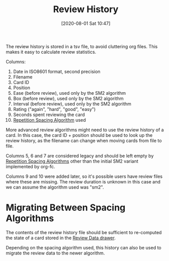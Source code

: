 #+TITLE: Review History
#+DATE: [2020-08-01 Sat 10:47]
#+KEYWORDS: fc

The review history is stored in a tsv file, to avoid cluttering org
files. This makes it easy to calculate review statistics.

Columns:
1. Date in ISO8601 format, second precision
2. Filename
3. Card ID
4. Position
5. Ease (before review), used only by the SM2 algorithm
6. Box (before review), used only by the SM2 algorithm
7. Interval (before review), used only by the SM2 algorithm
8. Rating ("again", "hard", "good", "easy")
9. Seconds spent reviewing the card
10. [[file:repetition_spacing_algorithm.org][Repetition Spacing Algorithm]] used

More advanced review algorithms might need to use the review history
of a card. In this case, the card ID + position should be used to look
up the review history, as the filename can change when moving cards
from file to file.

Columns 5, 6 and 7 are considered legacy and should be left empty
by [[file:repetition_spacing_algorithm.org][Repetition Spacing Algorithms]] other than the initial SM2 variant
implemented by org-fc.

Columns 9 and 10 were added later, so it's possible users have review
files where these are missing. The review duration is unknown in this
case and we can assume the algorithm used was "sm2".

* Migrating Between Spacing Algorithms

The contents of the review history file should be sufficient
to re-computed the state of a card stored in the [[file:review_data.org][Review Data drawer]].

Depending on the spacing algorithm used, this history can also be used
to migrate the review data to the newer algorithm.
